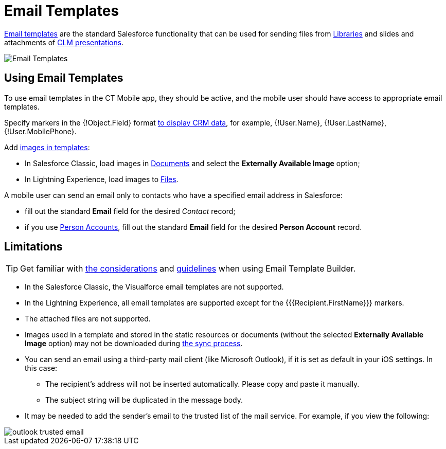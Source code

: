 = Email Templates

link:https://help.salesforce.com/articleView?id=email_templates_landing_page.htm&type=5[Email templates] are the standard Salesforce functionality that can be used for sending files from xref:ios/mobile-application/mobile-application-modules/libraries.adoc[Libraries] and slides and attachments of xref:ios/mobile-application/mobile-application-modules/applications/index.adoc[CLM presentations].

image::Email-Templates.png[]

[[h2_956967707]]
== Using Email Templates

To use email templates in the CT Mobile app, they should be active, and the mobile user should have access to appropriate email templates.

Specify markers in the [.apiobject]#{!Object.Field}# format xref:ios/ct-presenter/js-bridge-api/methods-for-interaction-with-crm-data/crm-data-display.adoc[to display CRM data], for example, [.apiobject]#{!User.Name}#, [.apiobject]#{!User.LastName}#, [.apiobject]#{!User.MobilePhone}#.

Add link:https://help.salesforce.com/articleView?id=email_images.htm&type=5[images in templates]:

* In Salesforce Classic, load images in link:https://help.salesforce.com/articleView?id=docs_def.htm&type=5[Documents] and select the *Externally Available Image* option;
* In Lightning Experience, load images to link:https://help.salesforce.com/articleView?id=collab_files_overview.htm&type=5[Files].

A mobile user can send an email only to contacts who have a specified email address in Salesforce:

* fill out the standard *Email* field for the desired _Contact_ record;
* if you use xref:ios/admin-guide/person-accounts.adoc[Person Accounts], fill out the standard *Email* field for the desired *Person Account* record.

[[h2_1039046855]]
== Limitations

TIP: Get familiar with link:https://help.salesforce.com/articleView?id=email_template_builder_considerations.htm&type=5[the considerations] and link:https://help.salesforce.com/articleView?id=email_template_builder_guidelines.htm&type=5[guidelines] when using Email Template Builder.

* In the Salesforce Classic, the Visualforce email templates are not supported.
* In the Lightning Experience, all email templates are supported except for the [.apiobject]#{{{Recipient.FirstName}}}# markers.
* The attached files are not supported.
* Images used in a template and stored in the static resources or documents (without the selected *Externally Available Image* option) may not be downloaded during xref:ios/mobile-application/synchronization/index.adoc[the sync process].
* You can send an email using a third-party mail client (like Microsoft Outlook), if it is set as default in your iOS settings. In this case:
** The recipient's address will not be inserted automatically. Please copy and paste it manually.
** The subject string will be duplicated in the message body.
* It may be needed to add the sender's email to the trusted list of the mail service. For example, if you view the following:

image::outlook-trusted-email.png[]
